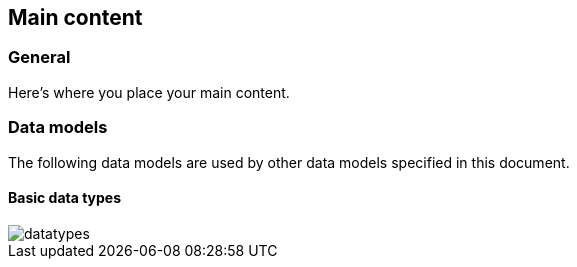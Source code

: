 
[[content]]
== Main content

[[general]]
=== General

Here's where you place your main content.


=== Data models

The following data models are used by other data models specified in
this document.

==== Basic data types

image::datatypes.png[]

